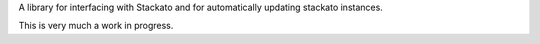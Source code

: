 A library for interfacing with Stackato and for automatically updating
stackato instances.

This is very much a work in progress.
